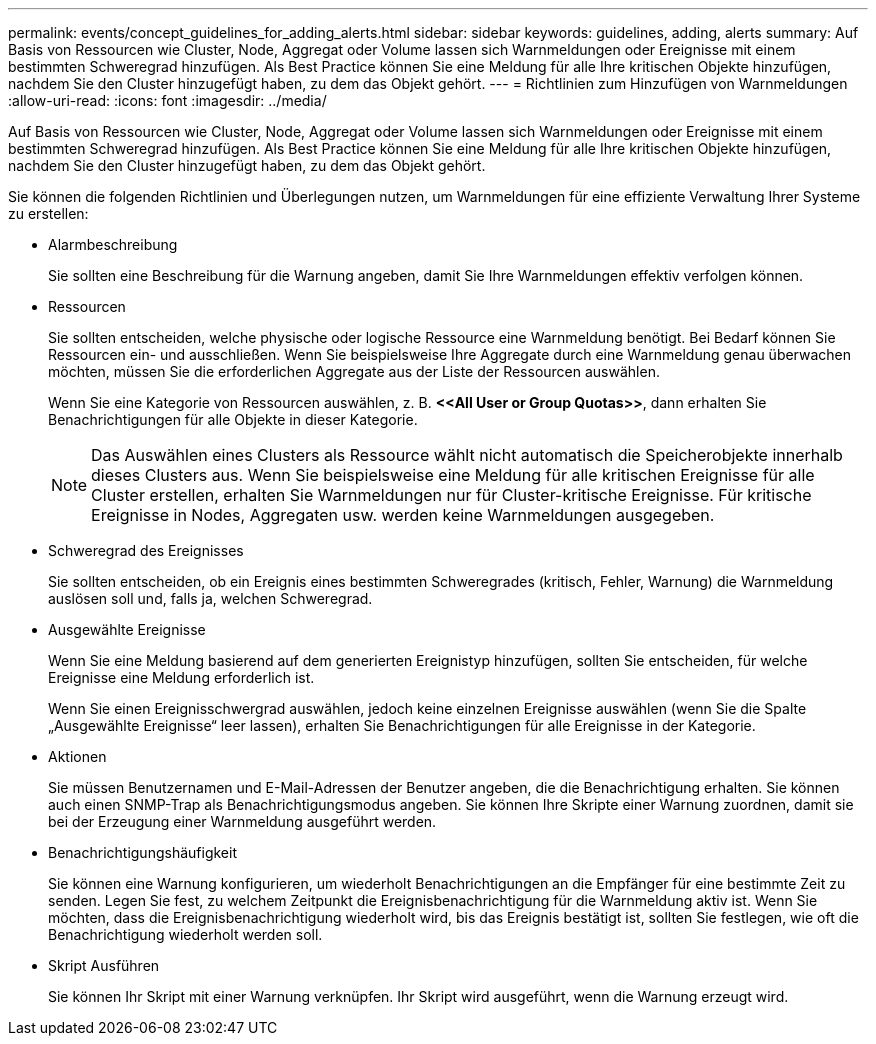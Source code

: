 ---
permalink: events/concept_guidelines_for_adding_alerts.html 
sidebar: sidebar 
keywords: guidelines, adding, alerts 
summary: Auf Basis von Ressourcen wie Cluster, Node, Aggregat oder Volume lassen sich Warnmeldungen oder Ereignisse mit einem bestimmten Schweregrad hinzufügen. Als Best Practice können Sie eine Meldung für alle Ihre kritischen Objekte hinzufügen, nachdem Sie den Cluster hinzugefügt haben, zu dem das Objekt gehört. 
---
= Richtlinien zum Hinzufügen von Warnmeldungen
:allow-uri-read: 
:icons: font
:imagesdir: ../media/


[role="lead"]
Auf Basis von Ressourcen wie Cluster, Node, Aggregat oder Volume lassen sich Warnmeldungen oder Ereignisse mit einem bestimmten Schweregrad hinzufügen. Als Best Practice können Sie eine Meldung für alle Ihre kritischen Objekte hinzufügen, nachdem Sie den Cluster hinzugefügt haben, zu dem das Objekt gehört.

Sie können die folgenden Richtlinien und Überlegungen nutzen, um Warnmeldungen für eine effiziente Verwaltung Ihrer Systeme zu erstellen:

* Alarmbeschreibung
+
Sie sollten eine Beschreibung für die Warnung angeben, damit Sie Ihre Warnmeldungen effektiv verfolgen können.

* Ressourcen
+
Sie sollten entscheiden, welche physische oder logische Ressource eine Warnmeldung benötigt. Bei Bedarf können Sie Ressourcen ein- und ausschließen. Wenn Sie beispielsweise Ihre Aggregate durch eine Warnmeldung genau überwachen möchten, müssen Sie die erforderlichen Aggregate aus der Liste der Ressourcen auswählen.

+
Wenn Sie eine Kategorie von Ressourcen auswählen, z. B. *+<<All User or Group Quotas>>+*, dann erhalten Sie Benachrichtigungen für alle Objekte in dieser Kategorie.

+
[NOTE]
====
Das Auswählen eines Clusters als Ressource wählt nicht automatisch die Speicherobjekte innerhalb dieses Clusters aus. Wenn Sie beispielsweise eine Meldung für alle kritischen Ereignisse für alle Cluster erstellen, erhalten Sie Warnmeldungen nur für Cluster-kritische Ereignisse. Für kritische Ereignisse in Nodes, Aggregaten usw. werden keine Warnmeldungen ausgegeben.

====
* Schweregrad des Ereignisses
+
Sie sollten entscheiden, ob ein Ereignis eines bestimmten Schweregrades (kritisch, Fehler, Warnung) die Warnmeldung auslösen soll und, falls ja, welchen Schweregrad.

* Ausgewählte Ereignisse
+
Wenn Sie eine Meldung basierend auf dem generierten Ereignistyp hinzufügen, sollten Sie entscheiden, für welche Ereignisse eine Meldung erforderlich ist.

+
Wenn Sie einen Ereignisschwergrad auswählen, jedoch keine einzelnen Ereignisse auswählen (wenn Sie die Spalte „Ausgewählte Ereignisse“ leer lassen), erhalten Sie Benachrichtigungen für alle Ereignisse in der Kategorie.

* Aktionen
+
Sie müssen Benutzernamen und E-Mail-Adressen der Benutzer angeben, die die Benachrichtigung erhalten. Sie können auch einen SNMP-Trap als Benachrichtigungsmodus angeben. Sie können Ihre Skripte einer Warnung zuordnen, damit sie bei der Erzeugung einer Warnmeldung ausgeführt werden.

* Benachrichtigungshäufigkeit
+
Sie können eine Warnung konfigurieren, um wiederholt Benachrichtigungen an die Empfänger für eine bestimmte Zeit zu senden. Legen Sie fest, zu welchem Zeitpunkt die Ereignisbenachrichtigung für die Warnmeldung aktiv ist. Wenn Sie möchten, dass die Ereignisbenachrichtigung wiederholt wird, bis das Ereignis bestätigt ist, sollten Sie festlegen, wie oft die Benachrichtigung wiederholt werden soll.

* Skript Ausführen
+
Sie können Ihr Skript mit einer Warnung verknüpfen. Ihr Skript wird ausgeführt, wenn die Warnung erzeugt wird.


